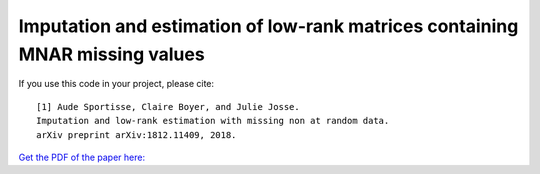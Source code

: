 Imputation and estimation of low-rank matrices containing MNAR missing values 
=======

If you use this code in your project, please cite:

.. parsed-literal::

   [1] Aude Sportisse, Claire Boyer, and Julie Josse. 
   Imputation and low-rank estimation with missing non at random data.           
   arXiv preprint arXiv:1812.11409, 2018.


`Get the PDF of the paper here: <https://arxiv.org/pdf/1812.11409.pdf>`_

